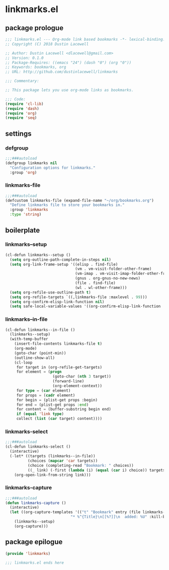 * linkmarks.el
:properties:
:header-args: :tangle yes
:end:
** package prologue
#+begin_src emacs-lisp
  ;;; linkmarks.el --- Org-mode link based bookmarks -*- lexical-binding: t; -*-
  ;; Copyright (C) 2018 Dustin Lacewell

  ;; Author: Dustin Lacewell <dlacewell@gmail.com>
  ;; Version: 0.1.0
  ;; Package-Requires: ((emacs "24") (dash "0") (org "0"))
  ;; Keywords: bookmarks, org
  ;; URL: http://github.com/dustinlacewell/linkmarks

  ;;; Commentary:

  ;; This package lets you use org-mode links as bookmarks.

  ;;; Code:
  (require 'cl-lib)
  (require 'dash)
  (require 'org)
  (require 'seq)
#+end_src

** settings

*** defgroup
#+begin_src emacs-lisp
  ;;;###autoload
  (defgroup linkmarks nil
    "Configuration options for linkmarks."
    :group 'org)
#+end_src

*** linkmarks-file
#+begin_src emacs-lisp
  ;;;###autoload
  (defcustom linkmarks-file (expand-file-name "~/org/bookmarks.org")
    "Define linkmarks file to store your bookmarks in."
    :group 'linkmarks
    :type 'string)
#+end_src

** boilerplate
*** linkmarks--setup
#+begin_src emacs-lisp
  (cl-defun linkmarks--setup ()
    (setq org-outline-path-complete-in-steps nil)
    (setq org-link-frame-setup '((elisp . find-file)
                                 (vm . vm-visit-folder-other-frame)
                                 (vm-imap . vm-visit-imap-folder-other-frame)
                                 (gnus . org-gnus-no-new-news)
                                 (file . find-file)
                                 (wl . wl-other-frame)))
    (setq org-refile-use-outline-path t)
    (setq org-refile-targets `((,linkmarks-file :maxlevel . 99)))
    (setq org-confirm-elisp-link-function nil)
    (setq safe-local-variable-values '((org-confirm-elisp-link-function . nil))))
#+end_src

*** linkmarks--in-file
#+begin_src emacs-lisp
  (cl-defun linkmarks--in-file ()
    (linkmarks--setup)
    (with-temp-buffer
      (insert-file-contents linkmarks-file t)
      (org-mode)
      (goto-char (point-min))
      (outline-show-all)
      (cl-loop
       for target in (org-refile-get-targets)
       for element = (progn
                       (goto-char (nth 3 target))
                       (forward-line)
                       (org-element-context))
       for type = (car element)
       for props = (cadr element)
       for begin = (plist-get props :begin)
       for end = (plist-get props :end)
       for content = (buffer-substring begin end)
       if (equal 'link type)
       collect (list (car target) content))))
#+end_src

*** linkmarks-select
#+begin_src emacs-lisp
  ;;;###autoload
  (cl-defun linkmarks-select ()
    (interactive)
    (-let* ((targets (linkmarks--in-file))
            (choices (mapcar 'car targets))
            (choice (completing-read "Bookmark: " choices))
            ((_ link) (-first (lambda (i) (equal (car i) choice)) targets)))
      (org-open-link-from-string link)))
#+end_src

*** linkmarks-capture
#+begin_src emacs-lisp
  ;;;###autoload
  (defun linkmarks-capture ()
    (interactive)
    (let ((org-capture-templates '(("t" "Bookmark" entry (file linkmarks-file)
                               "* %^{Title}\n[[%?]]\n  added: %U" :kill-buffer t))))
      (linkmarks--setup)
      (org-capture)))
#+end_src

** package epilogue
#+begin_src emacs-lisp
  (provide 'linkmarks)

  ;;; linkmarks.el ends here
#+end_src

